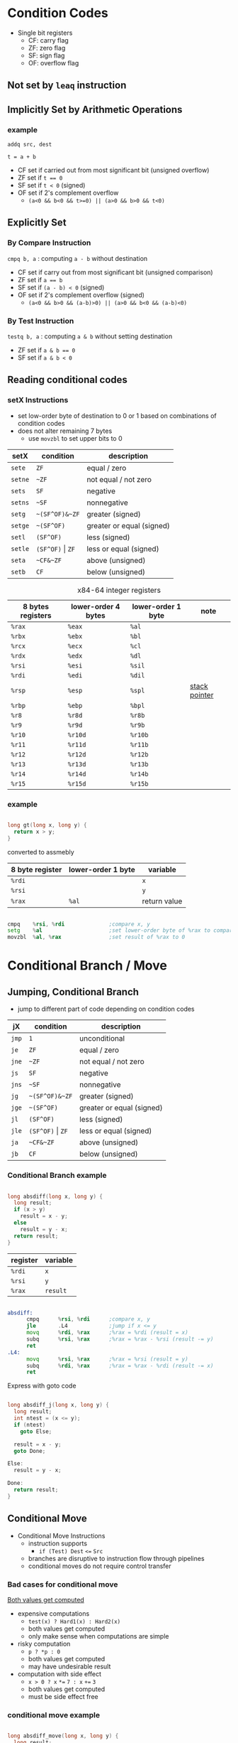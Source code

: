 #+DATE: <2016-04-06 Wed>

* Condition Codes

 - Single bit registers
   - CF: carry flag
   - ZF: zero flag
   - SF: sign flag
   - OF: overflow flag

** Not set by =leaq= instruction

** Implicitly Set by Arithmetic Operations

*** example

=addq src, dest=

=t = a + b=

 - CF set if carried out from most significant bit (unsigned overflow)
 - ZF set if ~t == 0~
 - SF set if =t < 0= (signed)
 - OF set if 2's complement overflow
   - =(a<0 && b<0 && t>=0) || (a>0 && b>0 && t<0)=


** Explicitly Set

*** By Compare Instruction

=cmpq b, a= : computing =a - b= without destination

 - CF set if carry out from most significant bit (unsigned comparison)
 - ZF set if ~a == b~
 - SF set if =(a - b) < 0= (signed)
 - OF set if 2's complement overflow (signed)
   - =(a<0 && b>0 && (a-b)>0) || (a>0 && b<0 && (a-b)<0)=

*** By Test Instruction

=testq b, a= : computing =a & b= without setting destination

 - ZF set if ~a & b == 0~
 - SF set if ~a & b < 0~


** Reading conditional codes

*** setX Instructions

 - set low-order byte of destination to 0 or 1 based on
   combinations of condition codes
 - does not alter remaining 7 bytes
   - use =movzbl= to set upper bits to 0


| setX    | condition            | description               |
|---------+----------------------+---------------------------|
| =sete=  | =ZF=                 | equal / zero              |
| =setne= | =~ZF=                | not equal / not zero      |
| =sets=  | =SF=                 | negative                  |
| =setns= | =~SF=                | nonnegative               |
| =setg=  | =~(SF^OF)&~ZF=       | greater (signed)          |
| =setge= | =~(SF^OF)=           | greater or equal (signed) |
| =setl=  | =(SF^OF)=            | less (signed)             |
| =setle= | =(SF^OF)= \vert =ZF= | less or equal (signed)    |
| =seta=  | =~CF&~ZF=            | above (unsigned)          |
| =setb=  | =CF=                 | below (unsigned)          |

#+CAPTION: x84-64 integer registers
| 8 bytes registers | lower-order 4 bytes | lower-order 1 byte | note            |
|-------------------+---------------------+--------------------+-----------------|
| =%rax=            | =%eax=              | =%al=              |                 |
| =%rbx=            | =%ebx=              | =%bl=              |                 |
| =%rcx=            | =%ecx=              | =%cl=              |                 |
| =%rdx=            | =%edx=              | =%dl=              |                 |
| =%rsi=            | =%esi=              | =%sil=             |                 |
| =%rdi=            | =%edi=              | =%dil=             |                 |
| =%rsp=            | =%esp=              | =%spl=             | _stack pointer_ |
| =%rbp=            | =%ebp=              | =%bpl=             |                 |
| =%r8=             | =%r8d=              | =%r8b=             |                 |
| =%r9=             | =%r9d=              | =%r9b=             |                 |
| =%r10=            | =%r10d=             | =%r10b=            |                 |
| =%r11=            | =%r11d=             | =%r11b=            |                 |
| =%r12=            | =%r12d=             | =%r12b=            |                 |
| =%r13=            | =%r13d=             | =%r13b=            |                 |
| =%r14=            | =%r14d=             | =%r14b=            |                 |
| =%r15=            | =%r15d=             | =%r15b=            |                 |


*** example

#+BEGIN_SRC C

  long gt(long x, long y) {
    return x > y;
  }

#+END_SRC

converted to assmebly

| 8 byte register | lower-order 1 byte | variable     |
|-----------------+--------------------+--------------|
| =%rdi=          |                    | =x=          |
| =%rsi=          |                    | =y=          |
| =%rax=          | =%al=              | return value |

#+BEGIN_SRC asm

  cmpq    %rsi, %rdi              ;compare x, y
  setg    %al                     ;set lower-order byte of %rax to comparison result
  movzbl  %al, %rax               ;set result of %rax to 0

#+END_SRC


* Conditional Branch / Move

** Jumping, Conditional Branch

 - jump to different part of code depending on condition codes

| jX    | condition            | description               |
|-------+----------------------+---------------------------|
| =jmp= | =1=                  | unconditional             |
| =je=  | =ZF=                 | equal / zero              |
| =jne= | =~ZF=                | not equal / not zero      |
| =js=  | =SF=                 | negative                  |
| =jns= | =~SF=                | nonnegative               |
| =jg=  | =~(SF^OF)&~ZF=       | greater (signed)          |
| =jge= | =~(SF^OF)=           | greater or equal (signed) |
| =jl=  | =(SF^OF)=            | less (signed)             |
| =jle= | =(SF^OF)= \vert =ZF= | less or equal (signed)    |
| =ja=  | =~CF&~ZF=            | above (unsigned)          |
| =jb=  | =CF=                 | below (unsigned)          |

*** Conditional Branch example

#+BEGIN_SRC C

  long absdiff(long x, long y) {
    long result;
    if (x > y)
      result = x - y;
    else
      result = y - x;
    return result;
  }

#+END_SRC

| register | variable |
|----------+----------|
| =%rdi=   | =x=      |
| =%rsi=   | =y=      |
| =%rax=   | =result= |

#+BEGIN_SRC asm

  absdiff:
        cmpq      %rsi, %rdi      ;compare x, y
        jle       .L4             ;jump if x <= y
        movq      %rdi, %rax      ;%rax = %rdi (result = x)
        subq      %rsi, %rax      ;%rax = %rax - %rsi (result -= y)
        ret
  .L4:
        movq      %rsi, %rax      ;%rax = %rsi (result = y)
        subq      %rdi, %rax      ;%rax = %rax - %rdi (result -= x)
        ret

#+END_SRC

Express with goto code

#+BEGIN_SRC C

  long absdiff_j(long x, long y) {
    long result;
    int ntest = (x <= y);
    if (ntest)
      goto Else;

    result = x - y;
    goto Done;

  Else:
    result = y - x;

  Done:
    return result;
  }

#+END_SRC


** Conditional Move

 - Conditional Move Instructions
   - instruction supports
     - =if (Test) Dest= ~<=~ =Src=

   - branches are disruptive to instruction flow through pipelines
   - conditional moves do not require control transfer

*** Bad cases for conditional move

_Both values get computed_

 - expensive computations
   - =test(x) ? Hard1(x) : Hard2(x)=
   - both values get computed
   - only make sense when computations are simple

 - risky computation
   - =p ? *p : 0=
   - both values get computed
   - may have undesirable result

 - computation with side effect
   - =x > 0 ? x= ~*=~ =7 : x= ~+=~ =3=
   - both values get computed
   - must be side effect free


*** conditional move example

#+BEGIN_SRC C

  long absdiff_move(long x, long y) {
    long result;
    result = (x > y) ? (x - y) : (y - x);
    return result;
  }

#+END_SRC

 - =cmovle= : conditional move when less than or equal to
 - using conditional move

| register | variable           |
|----------+--------------------|
| =%rdi=   | =x=                |
| =%rsi=   | =y=                |
| =%rax=   | =result=           |
| =%rdx=   | intermediate value |

#+BEGIN_SRC asm

  absdiff_move:
        movq      %rdi, %rax      ;%rax = %rdi (result = x)
        subq      %rsi, %rax      ;%rax = %rax - %rsi (result -= y)
        movq      %rsi, %rdx      ;%rdx = %rsi (alternate_result = y)
        subq      %rdi, %rdx      ;%rdx = %rdx - %rdi (alternate_result -= x)
        cmpq      %rsi, %rdi      ;compare x, y
        cmovle    %rdx, %rax      ;move %rdx to %rax only when x <= y
        ret

#+END_SRC


* Loop

** Do-While Loop

do-while

#+BEGIN_SRC C

  do {
    body;
  } while (test);

#+END_SRC

goto

#+BEGIN_SRC C

  loop:
    body;
    if (test)
      goto loop;

#+END_SRC

*** example

 - count number of 1's in argument x

do-while version

#+BEGIN_SRC C

  long pcount_do(unsigned long x) {
    long result = 0;
    do {
      result += x & 0x1;
      x >> 1;
    } while (x);
    return result;
  }

#+END_SRC

goto version

#+BEGIN_SRC C

  long pcount_goto(unsigned long x) {
    long result = 0;
  loop:
    result += x & 0x1;
    x >> 1;
    if (x)
      goto loop;
    return result;
  }

#+END_SRC

| register | variable |
|----------+----------|
| =%rdi=   | =x=      |
| =%rax=   | =result= |

#+BEGIN_SRC asm

        movl      $0, %rax        ;result = 0
  .L2:
        movq      %rdi, %rdx      ;%rdx = %rax
        andl      $1,   %edx      ;t = x & 0x1
        addq      %rdx, %rax      ;result += t
        shrq      %rdi            ;x >>= 1
        jne       .L2             ;if (x) goto loop
        ret

#+END_SRC


** While Loop

while loop

#+BEGIN_SRC C

  while (test)
      body;

#+END_SRC

goto

#+BEGIN_SRC C

  goto test;
  loop:
    body;
  test:
    if (test)
      goto loop;
  done:

#+END_SRC


** For Loop

#+BEGIN_SRC C

  for (init; test; update)
    body;

#+END_SRC

equivalent to

#+BEGIN_SRC C

  init;
  while (test) {
    body;
    update;
  }

#+END_SRC


* Switch

 - multiple case label
 - fall through cases
 - missing cases

#+BEGIN_SRC C

  long switch_eg(long x, long y, long z) {
    long w = 1;
    switch (x) {
    case 1:
      w = y*z;
      break;
    case 2:
      w = y/z;
      /* fall through */
    case 3:
      w += z;
      break;
    case 5:
    case 6:
      w -= z;
      break;
    default:
      w = 2;
    }
    return w;
  }

#+END_SRC

| register | variable     |
|----------+--------------|
| =%rdi=   | =x=          |
| =%rsi=   | =y=          |
| =%rdx=   | =z=          |
| =%rax=   | return value |

jump table

#+BEGIN_SRC asm

          ;; jump table
  .setction       .rodata
      .align 8
  .L4:
        .quad     .L8             ;x = 0
        .quad     .L3             ;x = 1
        .quad     .L5             ;x = 2
        .quad     .L9             ;x = 3
        .quad     .L8             ;x = 4
        .quad     .L7             ;x = 5
        .quad     .L7             ;x = 6

  switch_eg:
        movq      %rdx, %rcx
        cmpq      $6,   %rdi
        ja        .L8             ;default
        jmp       *.L4(,%rdi,8)

          ;; (x == 1)
  .L3:
        movq      %rsi, %rax
        imulq     %rdx, %rax
        ret
          ;; x == 2
  .L5:
        movq      %rsi, %rax
        cqto
        idivq     %rcx
        jmp       .L6
          ;; x == 3
  .L9:
        movl      $1, %eax
          ;; fall through
  .L6:
        addq      %rcx, %rax
        ret
          ;; x == 5, x == 6
  .L7:
        movq      $1, %eax
        subq      %rdx, %rax
        ret
          ;; default
  .L8:
        movl      $2, %eax
        ret

#+END_SRC

 - Explanation
   - table structure
     - each target requires 8 bytes
     - base address at .L4

   - jumping
     - direct: =jmp .L8=
     - indirect: =jmp *.L4(,%rdi,8)=
